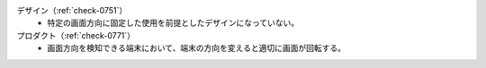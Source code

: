 デザイン（:ref:`check-0751`）
   *  特定の画面方向に固定した使用を前提としたデザインになっていない。
プロダクト（:ref:`check-0771`）
   *  画面方向を検知できる端末において、端末の方向を変えると適切に画面が回転する。
